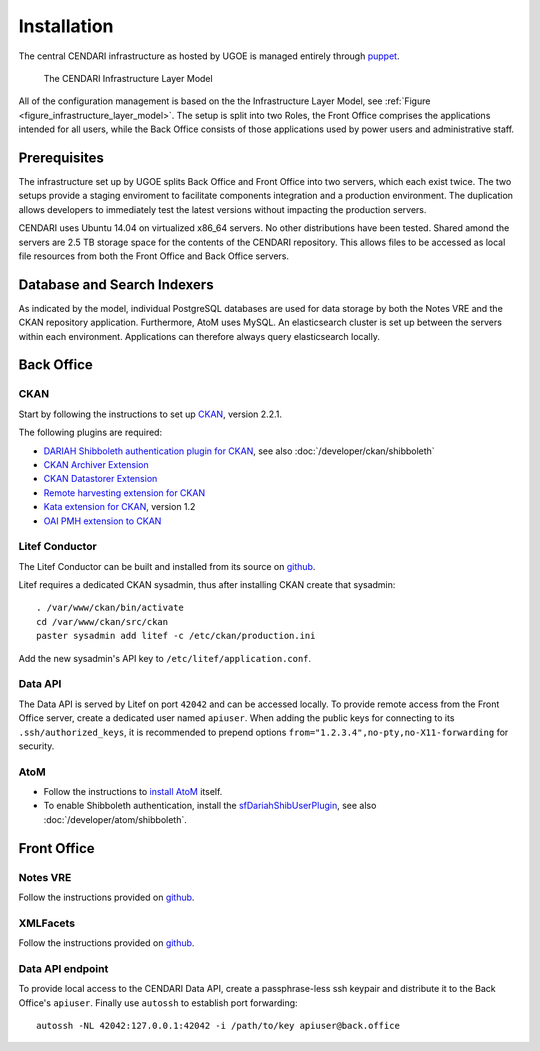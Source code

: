 Installation
============

The central CENDARI infrastructure as hosted by UGOE is managed entirely through `puppet <http://puppetlabs.com/puppet/what-is-puppet>`_.

.. _figure_infrastructure_layer_model:

.. figure:: images/infrastructure_layer_model_v0_9.png

   The CENDARI Infrastructure Layer Model

All of the configuration management is based on the the Infrastructure Layer Model, see :ref:`Figure <figure_infrastructure_layer_model>`.
The setup is split into two Roles, the Front Office comprises the applications intended for all users, 
while the Back Office consists of those applications used by power users and administrative staff.


Prerequisites
-------------

The infrastructure set up by UGOE splits Back Office and Front Office into two servers, which each exist twice.
The two setups provide a staging enviroment to facilitate components integration and a production environment.
The duplication allows developers to immediately test the latest versions without impacting the production servers.

CENDARI uses Ubuntu 14.04 on virtualized x86_64 servers. No other distributions have been tested.
Shared amond the servers are 2.5 TB storage space for the contents of the CENDARI repository.
This allows files to be accessed as local file resources from both the Front Office and Back Office servers.


Database and Search Indexers
----------------------------

As indicated by the model, individual PostgreSQL databases are used for data storage by both the Notes VRE and the CKAN repository application.
Furthermore, AtoM uses MySQL.
An elasticsearch cluster is set up between the servers within each environment.
Applications can therefore always query elasticsearch locally.

Back Office
-----------

CKAN
^^^^

Start by following the instructions to set up `CKAN <http://docs.ckan.org/en/latest/maintaining/installing/install-from-source.html>`_, version 2.2.1.

The following plugins are required:

* `DARIAH Shibboleth authentication plugin for CKAN <https://github.com/CENDARI/ckanext-dariahshibboleth>`_, see also :doc:`/developer/ckan/shibboleth`
* `CKAN Archiver Extension <https://github.com/okfn/ckanext-archiver>`_
* `CKAN Datastorer Extension <https://github.com/okfn/ckanext-datastorer>`_
* `Remote harvesting extension for CKAN <https://github.com/okfn/ckanext-harvest>`_
* `Kata extension for CKAN <https://github.com/kata-csc/ckanext-kata>`_, version 1.2
* `OAI PMH extension to CKAN <https://github.com/kata-csc/ckanext-oaipmh>`_

Litef Conductor
^^^^^^^^^^^^^^^

The Litef Conductor can be built and installed from its source on `github <https://github.com/ivan-cukic/litef-conductor>`_.

Litef requires a dedicated CKAN sysadmin, thus after installing CKAN create that sysadmin::

  . /var/www/ckan/bin/activate
  cd /var/www/ckan/src/ckan
  paster sysadmin add litef -c /etc/ckan/production.ini

Add the new sysadmin's API key to ``/etc/litef/application.conf``.

Data API
^^^^^^^^

The Data API is served by Litef on port ``42042`` and can be accessed locally.
To provide remote access from the Front Office server, create a dedicated user named ``apiuser``.
When adding the public keys for connecting to its ``.ssh/authorized_keys``, 
it is recommended to prepend options ``from="1.2.3.4",no-pty,no-X11-forwarding`` for security.


AtoM
^^^^

* Follow the instructions to `install AtoM <https://www.accesstomemory.org/en/docs/2.1/admin-manual/installation/linux/>`_ itself.
* To enable Shibboleth authentication, install the `sfDariahShibUserPlugin <https://github.com/CENDARI/sfDariahShibUserPlugin>`_, see also :doc:`/developer/atom/shibboleth`.

Front Office
------------

Notes VRE
^^^^^^^^^

Follow the instructions provided on `github <https://github.com/CENDARI/editorsnotes>`_.

XMLFacets
^^^^^^^^^

Follow the instructions provided on `github <https://github.com/CENDARI/xmlfacets>`_.

Data API endpoint
^^^^^^^^^^^^^^^^^

To provide local access to the CENDARI Data API, create a passphrase-less ssh keypair and distribute it to the Back Office's ``apiuser``.
Finally use ``autossh`` to establish port forwarding::

  autossh -NL 42042:127.0.0.1:42042 -i /path/to/key apiuser@back.office


